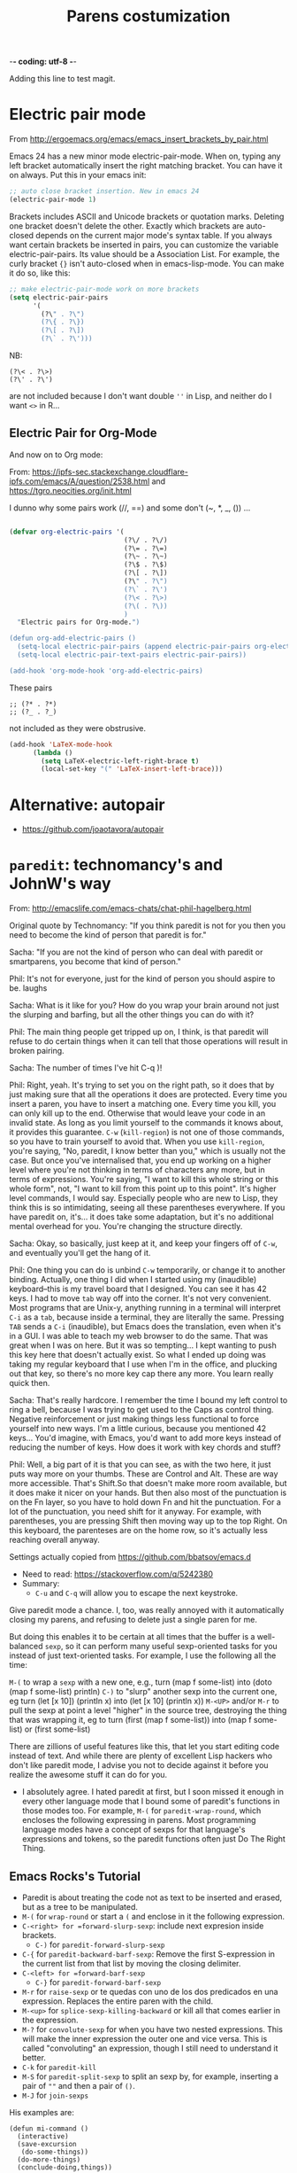  -*- coding: utf-8 -*-
# -*- find-file-hook: org-babel-execute-buffer -*-

#+TITLE: Parens costumization
#+OPTIONS: toc:nil num:nil ^:nil
#+PROPERTY: header-args :tangle yes

Adding this line to test magit.


* Electric pair mode
From http://ergoemacs.org/emacs/emacs_insert_brackets_by_pair.html

Emacs 24 has a new minor mode electric-pair-mode. When on, typing any left bracket automatically insert the right matching bracket. You can have it on always. Put this in your emacs init:

#+BEGIN_SRC emacs-lisp :tangle yes
;; auto close bracket insertion. New in emacs 24
(electric-pair-mode 1)
#+END_SRC

Brackets includes ASCII and Unicode brackets or quotation marks. Deleting one bracket doesn't delete the other. Exactly which brackets are auto-closed depends on the current major mode's syntax table. If you always want certain brackets be inserted in pairs, you can customize the variable electric-pair-pairs. Its value should be a Association List. For example, the curly bracket ={}= isn't auto-closed when in emacs-lisp-mode. You can make it do so, like this:


#+BEGIN_SRC emacs-lisp :tangle yes
;; make electric-pair-mode work on more brackets
(setq electric-pair-pairs
      '(
        (?\" . ?\")
        (?\{ . ?\})
        (?\[ . ?\])
        (?\` . ?\')))
#+END_SRC

#+RESULTS:
: ((34 . 34) (123 . 125) (91 . 93) (60 . 62) (39 . 39) (96 . 39))

NB: 
#+BEGIN_EXAMPLE
(?\< . ?\>)
(?\' . ?\')
#+END_EXAMPLE

are not included because I don't want double =''= in Lisp, and neither do I want =<>= in R...

** Electric Pair for Org-Mode
And now on to Org mode: 

From: https://ipfs-sec.stackexchange.cloudflare-ipfs.com/emacs/A/question/2538.html 
and https://tgro.neocities.org/init.html

I dunno why some pairs work (//, ==) and some don't (~, *, _, ()) ...

#+begin_src emacs-lisp :tangle yes :results silent 

  (defvar org-electric-pairs '(
                               (?\/ . ?\/) 
                               (?\= . ?\=) 
                               (?\~ . ?\~)
                               (?\$ . ?\$)
                               (?\[ . ?\])
                               (?\" . ?\")
                               (?\` . ?\')
                               (?\< . ?\>)
                               (?\( . ?\))
                               ) 
    "Electric pairs for Org-mode.")

  (defun org-add-electric-pairs ()
    (setq-local electric-pair-pairs (append electric-pair-pairs org-electric-pairs))
    (setq-local electric-pair-text-pairs electric-pair-pairs))

  (add-hook 'org-mode-hook 'org-add-electric-pairs)

#+end_src

These pairs

#+BEGIN_EXAMPLE
                             ;; (?* . ?*) 
                             ;; (?_ . ?_) 
#+END_EXAMPLE

not included as they were obstrusive.

#+begin_src emacs-lisp :tangle no
(add-hook 'LaTeX-mode-hook
      (lambda ()
        (setq LaTeX-electric-left-right-brace t)
        (local-set-key "(" 'LaTeX-insert-left-brace)))
#+end_src

#+RESULTS:
| (lambda nil (setq LaTeX-electric-left-right-brace t) (local-set-key ( 'LaTeX-insert-left-brace)) | er/add-latex-mode-expansions | preview-mode-setup | (lambda nil (highlight-symbol-mode)) | (lambda nil (set (make-local-variable 'TeX-electric-math) (cons \left( \right)))) | (lambda nil (define-key LaTeX-mode-map (kbd $) 'self-insert-command) (define-key LaTeX-mode-map (kbd [) 'self-insert-command)) | TeX-PDF-mode | turn-on-reftex |

** COMMENT Electric Pair for ESS mode

Funciona pero es muy obstrusivo. Mejor usar a snippet.

#+begin_src emacs-lisp :tangle no
  (defvar ess-electric-pairs '(
                               (?< . ?>)
                               ) "Electric pairs for ess-mode.")

  (defun ess-add-electric-pairs ()
    (setq-local electric-pair-pairs (append electric-pair-pairs ess-electric-pairs))
    (setq-local electric-pair-text-pairs electric-pair-pairs))

  (add-hook 'ess-mode-hook 'ess-add-electric-pairs)
#+end_src

#+RESULTS:
| ess-add-electric-pairs | (lambda nil (define-key ess-mode-map < 'electric-pair)) | (lambda nil (local-set-key [(shift return)] 'my-ess-eval)) | run-starter-kit-coding-hook |

* Alternative: autopair
- https://github.com/joaotavora/autopair


* =paredit=: technomancy's and JohnW's way

From: http://emacslife.com/emacs-chats/chat-phil-hagelberg.html

Original quote by Technomancy: "If you think paredit is not for you then you need to become the kind of person that paredit is for."

Sacha: "If you are not the kind of person who can deal with paredit or smartparens, you become that kind of person." 

Phil: It's not for everyone, just for the kind of person you should aspire to be. laughs 

Sacha: What is it like for you? How do you wrap your brain around not just the slurping and barfing, but all the other things you can do with it? 

Phil: The main thing people get tripped up on, I think, is that paredit will refuse to do certain things when it can tell that those operations will result in broken pairing. 

Sacha: The number of times I've hit C-q )! 

Phil: Right, yeah. It's trying to set you on the right path, so it does that by just making sure that all the operations it does are protected. Every time you insert a paren, you have to insert a matching one. Every time you kill, you can only kill up to the end. Otherwise that would leave your code in an invalid state. As long as you limit yourself to the commands it knows about, it provides this guarantee. =C-w= (=kill-region=) is not one of those commands, so you have to train yourself to avoid that. When you use =kill-region=, you're
saying, "No, paredit, I know better than you," which is usually not the case. But once you've internalised that, you end up working on a higher level where you're not thinking in terms of characters any more, but in terms of expressions. You're saying, "I want to kill this whole string or this whole form", not, "I want to kill from this point up to this point".
It's higher level commands, I would say. Especially people who are new to Lisp, they think this is so intimidating, seeing all these parentheses everywhere. If you have paredit on, it's... it does take some adaptation, but it's no additional mental overhead for you. You're changing the structure directly. 

Sacha: Okay, so basically, just keep at it, and keep your fingers off of =C-w=, and eventually you'll get the hang of it. 

Phil: One thing you can do is unbind =C-w= temporarily, or change it to another binding. Actually, one thing I did when I started using my (inaudible) keyboard–this is my travel board that I designed. You can see it has 42 keys. I had to move =tab= way off into the corner. It's not very convenient. Most programs that are Unix-y, anything running in a terminal will interpret =C-i= as a =tab=, because inside a terminal, they are literally the same. Pressing =TAB= sends a =C-i= (inaudible), but Emacs does the translation, even when it's in a GUI. I was able to teach my web browser to do the same. That was great when I was on here. But it was so tempting… I kept wanting to push this key here that doesn't actually exist. So what I ended up doing was taking my regular keyboard that I use when I'm in the office, and plucking out that key, so there's no more key cap there any more. You learn really quick then. 

Sacha: That's really hardcore. I remember the time I bound my left control to ring a bell, because I was trying to get used to the Caps as control thing. Negative reinforcement or just making things less functional to force yourself into new ways. I'm a little curious, because you mentioned 42 keys… You'd imagine, with Emacs, you'd want to add more keys instead of reducing the number of keys. How does it work with key chords and stuff? 

Phil: Well, a big part of it is that you can see, as with the two here, it just puts way more on your thumbs. These are Control and Alt. These are way more accessible. That's Shift.So that doesn't make more room available, but it does make it nicer on your hands. But then also most of the punctuation is on the Fn layer, so you have to hold down Fn and hit the punctuation. For a lot of the punctuation, you need shift for it anyway. For example, with parentheses, you are pressing Shift then moving way up to the top Right. On this keyboard, the parenteses are on the home row, so it's actually less reaching overall anyway. 

Settings actually copied from https://github.com/bbatsov/emacs.d

- Need to read: https://stackoverflow.com/q/5242380
- Summary:
   + =C-u= and =C-q= will allow you to escape the next keystroke. 

Give paredit mode a chance. I, too, was really annoyed with it automatically closing my parens, and refusing to delete just a single
paren for me.

But doing this enables it to be certain at all times that the buffer is a well-balanced =sexp=, so it can perform many useful sexp-oriented tasks for you instead of just text-oriented tasks. For example, I use the following all the time:

 =M-(= to wrap a =sexp= with a new one, e.g., turn (map f some-list) into (doto (map f some-list) println)
 =C-)= to "slurp" another sexp into the current one, eg turn (let [x 10]) (println x) into (let [x 10] (println x))
 =M-<UP>= and/or =M-r= to pull the sexp at point a level "higher" in the source tree, destroying the thing that was wrapping it, eg to turn (first (map f some-list)) into (map f some-list) or (first some-list)

There are zillions of useful features like this, that let you start editing code instead of text. And while there are plenty of excellent Lisp hackers who don't like paredit mode, I advise you not to decide against it before you realize the awesome stuff it can do for you.

- I absolutely agree. I hated paredit at first, but I soon missed it enough in every other language mode that I bound some of paredit's functions in those modes too. For example, =M-(= for =paredit-wrap-round=, which encloses the following expressing in parens. Most programming language modes have a concept of sexps for that language's expressions and tokens, so the paredit functions often just Do The Right Thing. 

** Emacs Rocks's Tutorial 
- Paredit is about treating the code not as text to be inserted and erased, but as a tree to be manipulated.
- =M-(= for =wrap-round= or start a =(= and enclose in it the following expression.
- =C-<right> for =forward-slurp-sexp=: include next expresion inside brackets.
   + =C-)= for =paredit-forward-slurp-sexp=
- =C-{= for =paredit-backward-barf-sexp=: Remove the first S-expression in the current list from that list by moving the closing delimiter.
- =C-<left> for =forward-barf-sexp=
   + =C-}= for =paredit-forward-barf-sexp=
- =M-r= for =raise-sexp= or te quedas con uno de los dos predicados en una expression. Replaces the entire paren with the child.
- =M-<up>= for =splice-sexp-killing-backward= or kill all that comes earlier in the expression.
- =M-?= for =convolute-sexp= for when you have two nested expressions. This will make the inner expression the outer one and vice versa. This is called "convoluting" an expression, though I still need to understand it better.
- =C-k= for =paredit-kill=
- =M-S= for =paredit-split-sexp= to split an sexp by, for example, inserting a pair of =""= and then a pair of =()=.
- =M-J= for =join-sexps= 

His examples are:

#+BEGIN_EXAMPLE
(defun mi-command ()
  (interactive)
  (save-excursion
   (do-some-things))
  (do-more-things)
  (conclude-doing,things))

(defun my-other-command ()
  (when (and (this-predicate)
             (that-predicate))
    (do-something)
    (do-some-more)
    (do-a-third-thing)))

(defun another-command ()
  (when (and (some-predicate)
             (some-other-predicate))
    (let ((v (calculate-v))
          (x (calculate-x)))
      (do-that-thing)
      (do-something-more)
      (do-even-more))))

(defun some-command ()
  (do-stuff "this here ") (" is a string" 123)
  (do-stuff (more-stuff "something"
                        "and more")))

(ns adventur-engine.execute-room
    (:use adventur-engine.utils)
    (:require [adventur-core-ast-traverser :as ast])
    (:require [adventur-core-ast-traverser :as ast])
    (:require [adventur-core-ast-traverser :as ast])
    (:require [adventurcore-ast-traverser :as ast])
    (:require [adventur-core-ast-traverser :as ast]))
#+END_EXAMPLE


** Costumization 
DGM: I took this out
    
=(add-hook 'eval-expression-minibuffer-setup-hook #'paredit-mode)=
=(add-hook 'lisp-interaction-mode-hook #'paredit-mode)=

Probably it is what makes =C-{= not work as a keybinding. 

Note: 

#+BEGIN_EXAMPLE
    (add-hook 'emacs-lisp-mode-hook       #'enable-paredit-mode)
    (add-hook 'eval-expression-minibuffer-setup-hook #'enable-paredit-mode)
    (add-hook 'lisp-interaction-mode-hook #'enable-paredit-mode)
    ;; enable in the *scratch* buffer
    (add-hook 'ielm-mode-hook             #'enable-paredit-mode)
    (add-hook 'lisp-mode-hook             #'enable-paredit-mode)
    (add-hook 'scheme-mode-hook           #'enable-paredit-mode)
    (add-hook 'prog-mode-hook             #'enable-paredit-mode)
    (add-hook 'org-mode-hook              #'enable-paredit-mode)
    (add-hook 'latex-mode-hook            #'enable-paredit-mode)
    (add-hook 'TeX-mode-hook              #'enable-paredit-mode)
    (add-hook 'ado-mode-hook              #'enable-paredit-mode)
    (add-hook 'ess-mode-hook              #'enable-paredit-mode)
    (add-hook 'inferior-ess-mode-hook     #'enable-paredit-mode)
    (add-hook 'ess-stata-mode-hook        #'enable-paredit-mode)
    (add-hook 'ledger-mode-hook           #'enable-paredit-mode) 

    (add-hook 'org-mode-hook              'paredit-mode)
    (add-hook 'latex-mode-hook            'paredit-mode)
    (add-hook 'TeX-mode-hook              'paredit-mode)
    (add-hook 'ado-mode-hook              'paredit-mode)


#+END_EXAMPLE

Doesn't work.  
   
#+begin_src emacs-lisp :tangle yes
  (use-package paredit
    :init
    (autoload 'enable-paredit-mode "paredit" "Turn on pseudo-structural editing of Lisp code." t)
    ;;    (add-hook 'prog-mode-hook             'paredit-mode)
    (add-hook 'emacs-lisp-mode-hook       'paredit-mode)
    (add-hook 'eval-expression-minibuffer-setup-hook 'paredit-mode)
    (add-hook 'lisp-interaction-mode-hook 'paredit-mode)
    (add-hook 'ielm-mode-hook             'paredit-mode)
    (add-hook 'lisp-mode-hook             'paredit-mode)
    (add-hook 'scheme-mode-hook           'paredit-mode)
    (add-hook 'ledger-mode-hook           'paredit-mode)

    (defun paredit-barf-all-the-way-backward ()
      (interactive)
      (paredit-split-sexp)
      (paredit-backward-down)
      (paredit-splice-sexp))

    (defun paredit-barf-all-the-way-forward ()
      (interactive)
      (paredit-split-sexp)
      (paredit-forward-down)
      (paredit-splice-sexp)
      (if (eolp) (delete-horizontal-space)))

    (defun paredit-slurp-all-the-way-backward ()
      (interactive)
      (catch 'done
        (while (not (bobp))
          (save-excursion
            (paredit-backward-up)
            (if (eq (char-before) ?\()
                (throw 'done t)))
          (paredit-backward-slurp-sexp))))

    (defun paredit-slurp-all-the-way-forward ()
      (interactive)
      (catch 'done
        (while (not (eobp))
          (save-excursion
            (paredit-forward-up)
            (if (eq (char-after) ?\))
                (throw 'done t)))
          (paredit-forward-slurp-sexp))))
    :config
      (nconc paredit-commands
           '("Extreme Barfage & Slurpage"
             (("C-M-)")
              paredit-slurp-all-the-way-forward
              ("(foo (bar |baz) quux zot)"
               "(foo (bar |baz quux zot))")
              ("(a b ((c| d)) e f)"
               "(a b ((c| d)) e f)"))
             (("C-M-}" "M-F")
              paredit-barf-all-the-way-forward
              ("(foo (bar |baz quux) zot)"
               "(foo (bar|) baz quux zot)"))
             (("C-M-(")
              paredit-slurp-all-the-way-backward
              ("(foo bar (baz| quux) zot)"
               "((foo bar baz| quux) zot)")
              ("(a b ((c| d)) e f)"
               "(a b ((c| d)) e f)"))
             (("C-M-{" "M-B")
              paredit-barf-all-the-way-backward
              ("(foo (bar baz |quux) zot)"
               "(foo bar baz (|quux) zot)"))))

    (paredit-define-keys)

    (paredit-annotate-mode-with-examples)

    (paredit-annotate-functions-with-examples)    
    )
#+end_src

#+RESULTS:
: #s(hash-table size 65 test eql rehash-size 1.5 rehash-threshold 0.8125 data (:use-package (24485 50596 522689 640000) :init (24485 50596 522675 289000) :config (24485 50596 522518 238000) :config-secs (0 0 1056 169000) :init-secs (0 0 1353 672000) :use-package-secs (0 0 1428 853000)))

;;    (add-hook 'ess-mode-hook              'paredit-mode)
;;    (add-hook 'inferior-ess-mode-hook     'paredit-mode)
;;    (add-hook 'ess-stata-mode-hook        'paredit-mode)

Alternative from: http://wikemacs.org/wiki/Paredit-mode

#+BEGIN_EXAMPLE
(autoload 'enable-paredit-mode "paredit"
  "Turn on pseudo-structural editing of Lisp code."
  t)
(add-hook 'emacs-lisp-mode-hook       'enable-paredit-mode)
(add-hook 'lisp-mode-hook             'enable-paredit-mode)
(add-hook 'lisp-interaction-mode-hook 'enable-paredit-mode)
(add-hook 'scheme-mode-hook           'enable-paredit-mode)
#+END_EXAMPLE


** Extreme barfarge and slurpage by John Wiegly
- https://www.emacswiki.org/emacs/ParEdit

- Included in the =use-package= call.
  
** =paredit-everywhere=
- Slurp: eat noisily, i.e., take in, incorporate.
- Barf:  vomit, i.e., expel 
- Splice: join together

#+begin_src emacs-lisp :tangle yes
  (use-package paredit-everywhere
    :init
    (add-hook 'prog-mode-hook 'paredit-everywhere-mode)
    (defvar paredit-everywhere-mode-map
      (let ((m (make-sparse-keymap)))
        (define-key m (kbd "C-(")           'paredit-backward-slurp-sexp)
        (define-key m (kbd "C-)")           'paredit-forward-slurp-sexp)
        (define-key m (kbd "C-}")           'paredit-forward-barf-sexp)
        (define-key m (kbd "C-{")           'paredit-backward-barf-sexp)
        (define-key m (kbd "M-(")           'paredit-wrap-round)
        (define-key m (kbd "M-[")           'paredit-wrap-square)
        (define-key m (kbd "M-{")           'paredit-wrap-curly)
        (define-key m (kbd "M-)")           'paredit-close-round-and-newline)
        (define-key m (kbd "M-]")           'paredit-close-square-and-newline)
        (define-key m (kbd "M-}")           'paredit-close-curly-and-newline)
        (define-key m (kbd "M-\"")          'paredit-meta-doublequote)
        (define-key m (kbd "M-S")           'paredit-split-sexp)
        (define-key m (kbd "M-J")           'paredit-join-sexps)
        (define-key m (kbd "M-s")           'paredit-splice-sexp)
        (define-key m (kbd "M-r")           'paredit-raise-sexp)
        (define-key m (kbd "M-<backspace>") 'paredit-backward-kill-word)
        (define-key m (kbd "M-d")           'paredit-forward-kill-word)
        (define-key m (kbd "C-d")           'paredit-forward-delete)
        (define-key m (kbd "DEL")           'paredit-backward-delete)
        (define-key m (kbd "C-k")           'paredit-kill)
        (define-key m (kbd ")")             'paredit-close-round)
        (define-key m (kbd "M-<up>")        'paredit-splice-sexp-killing-backward)
        (define-key m (kbd "M-<down>")      'paredit-splice-sexp-killing-forward)
        m)
      "Keymap for `paredit-everywhere-mode'.")
    )
#+end_src

#+RESULTS:
: #s(hash-table size 65 test eql rehash-size 1.5 rehash-threshold 0.8125 data (:use-package (24487 50062 575117 74000) :init (24487 50062 575086 163000) :config (24487 50062 574644 930000) :config-secs (0 0 11 550000) :init-secs (0 0 749 861000) :use-package-secs (0 0 869 302000)))


* Latex-related tweaks
** Electric Pair for LaTeX

https://tex.stackexchange.com/questions/75697/auctex-how-to-cause-math-mode-dollars-to-be-closed-automatically-with-electric

DGM, 22 jan 20. Trying to get the =[]= pair in latex

#+begin_src emacs-lisp :tangle yes
(electric-pair-mode)
(add-hook 'LaTeX-mode-hook
          #'(lambda ()
            (define-key LaTeX-mode-map (kbd "$") 'self-insert-command)
            (define-key LaTeX-mode-map (kbd "[") 'self-insert-command)))
#+end_src

#+RESULTS:
| (lambda nil (set (make-local-variable 'TeX-electric-math) (cons \left( \right)))) | (lambda nil (define-key LaTeX-mode-map (kbd $) 'self-insert-command) (define-key LaTeX-mode-map (kbd [) 'self-insert-command)) | turn-on-reftex | TeX-PDF-mode |

But it is not working. I try this:

#+begin_src emacs-lisp :tangle no
(defun brf-TeX-Inserting (sta stb stc num)
  " after entering stb insert stc and go back with the cursor by num positions.
    With prefix nothings gets replaced. If the previous char was sta nothing will be 
    replaces as well." 
  (if (null current-prefix-arg)
      (progn
        (if (= (preceding-char) sta )
            (insert stb)
          (progn (insert stc) (backward-char num))))
    (insert stb)))

(defun brf-TeX-dollarm () (interactive) (brf-TeX-Inserting ?\\ "$"  "$$" 1))

(add-hook 'LaTeX-mode-hook
   (function (lambda ()
       (local-set-key (kbd "$")      'brf-TeX-dollarm))))
#+end_src


** Trying to make paredit work with latex

No funciona, no se' por que'

#+begin_src emacs-lisp :tangle no
(require 'latex-paredit-hack)
#+end_src

** AUCTeX pairing braces
This is what solved it for braces and the like but not for math delimiters!!!

AUCTeX has a built in support for pairing braces: 
- https://www.gnu.org/software/auctex/manual/auctex.html#Braces
- https://emacs.stackexchange.com/questions/27084/electric-pair-of-any-length-using-auctex

#+begin_src emacs-lisp :tangle yes
(setq LaTeX-electric-left-right-brace t)
#+end_src

#+RESULTS:
: t

#+begin_src emacs-lisp :tangle no
  (setq TeX-electric-math t) 

  (add-hook 'plain-TeX-mode-hook
            (lambda () (set (make-local-variable 'TeX-electric-math)
                            (cons "$" "$"))))
 (add-hook 'LaTeX-mode-hook
            (lambda () (set (make-local-variable 'TeX-electric-math)
                            (cons "\\(" "\\)"))))

 (add-hook 'LaTeX-mode-hook
            (lambda () (set (make-local-variable 'TeX-electric-math)
                            (cons "\\left(" "\\right)"))))

(add-hook 'LaTeX-mode-hook
            (lambda () (set (make-local-variable 'TeX-electric-math)
                            (cons "\\left[" "\\right]"))))

(add-hook 'LaTeX-mode-hook
            (lambda () (set (make-local-variable 'TeX-electric-math)
                            (cons "\\left{" "\\right}"))))

  (setq LaTeX-electric-left-right-brace t)

  (setq blink-matching-paren t)
#+end_src

#+RESULTS:
: t

Things I've tried:  

#+BEGIN_EXAMPLE
(add-hook 'plain-TeX-mode-hook
	  (lambda () (set (make-local-variable 'TeX-electric-math)
			  (cons "$" "$"))))
(add-hook 'LaTeX-mode-hook
	  (lambda () (set (make-local-variable 'TeX-electric-math)
			  (cons "\\(" "\\)"))))
#+END_EXAMPLE

#+BEGIN_EXAMPLE
(add-hook 'LaTeX-mode-hook
          '(lambda ()
            (define-key LaTeX-mode-map (kbd "$") 'self-insert-command)))
#+END_EXAMPLE


#+begin_src emacs-lisp :tangle yes
 (add-hook 'LaTeX-mode-hook
            (lambda () (set (make-local-variable 'TeX-electric-math)
                            (cons "\\left(" "\\right)"))))
#+end_src

#+RESULTS:
| (lambda nil (set (make-local-variable 'TeX-electric-math) (cons \left( \right)))) | (lambda nil (highlight-symbol-mode)) | (lambda nil (define-key LaTeX-mode-map (kbd $) 'self-insert-command) (define-key LaTeX-mode-map (kbd [) 'self-insert-command)) | TeX-PDF-mode | turn-on-reftex |

* Provide

Trying this on 28 dic 2018. I don't really know why it is needed or not.

#+BEGIN_SRC emacs-lisp :tangle yes
(provide 'starter-kit-parens)
#+END_SRC

#+RESULTS:
: dgm

* Final message
#+source: message-line
#+begin_src emacs-lisp :tangle yes
(message "Starter Kit Parens File loaded.")
#+end_src
